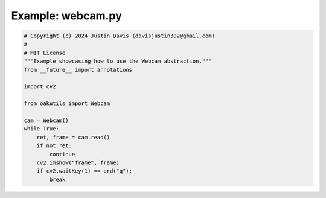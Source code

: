 .. _examples_webcam:

Example: webcam.py
==================

.. code-block:: python

	# Copyright (c) 2024 Justin Davis (davisjustin302@gmail.com)
	#
	# MIT License
	"""Example showcasing how to use the Webcam abstraction."""
	from __future__ import annotations
	
	import cv2
	
	from oakutils import Webcam
	
	cam = Webcam()
	while True:
	    ret, frame = cam.read()
	    if not ret:
	        continue
	    cv2.imshow("frame", frame)
	    if cv2.waitKey(1) == ord("q"):
	        break

